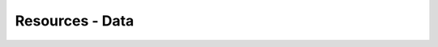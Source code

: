 
.. _$_13-bibliography-misc-data:

================
Resources - Data
================

.. bibliography:: $_14-refs-misc-data.bib
   :cited:
   :all:
   :style: plain
   :labelprefix: D


